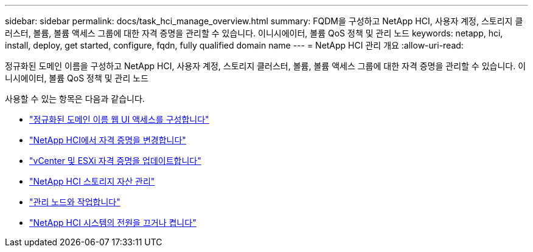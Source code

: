 ---
sidebar: sidebar 
permalink: docs/task_hci_manage_overview.html 
summary: FQDM을 구성하고 NetApp HCI, 사용자 계정, 스토리지 클러스터, 볼륨, 볼륨 액세스 그룹에 대한 자격 증명을 관리할 수 있습니다. 이니시에이터, 볼륨 QoS 정책 및 관리 노드 
keywords: netapp, hci, install, deploy, get started, configure, fqdn, fully qualified domain name 
---
= NetApp HCI 관리 개요
:allow-uri-read: 


[role="lead"]
정규화된 도메인 이름을 구성하고 NetApp HCI, 사용자 계정, 스토리지 클러스터, 볼륨, 볼륨 액세스 그룹에 대한 자격 증명을 관리할 수 있습니다. 이니시에이터, 볼륨 QoS 정책 및 관리 노드

사용할 수 있는 항목은 다음과 같습니다.

* link:task_nde_access_ui_fqdn.html["정규화된 도메인 이름 웹 UI 액세스를 구성합니다"]
* link:task_post_deploy_credentials.html["NetApp HCI에서 자격 증명을 변경합니다"]
* link:task_hci_credentials_vcenter_esxi.html["vCenter 및 ESXi 자격 증명을 업데이트합니다"]
* link:task_hcc_manage_storage_overview.html["NetApp HCI 스토리지 자산 관리"]
* link:task_mnode_work_overview.html["관리 노드와 작업합니다"]
* link:concept_nde_hci_power_off_on.html["NetApp HCI 시스템의 전원을 끄거나 켭니다"]

